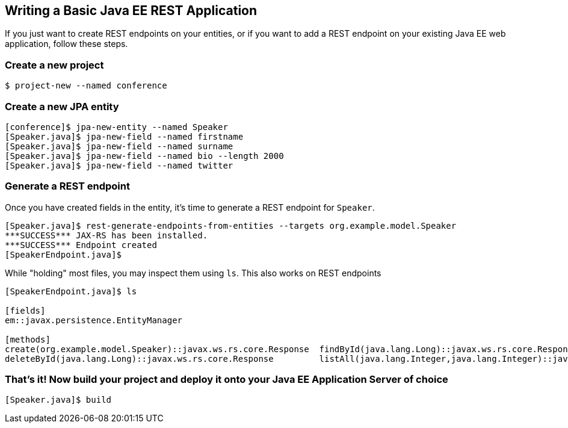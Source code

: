 == Writing a Basic Java EE REST Application

If you just want to create REST endpoints on your entities, or if you want to add a REST endpoint on your existing Java EE web application, follow these steps.

=== Create a new project

----
$ project-new --named conference
----

=== Create a new JPA entity

----
[conference]$ jpa-new-entity --named Speaker 
[Speaker.java]$ jpa-new-field --named firstname 
[Speaker.java]$ jpa-new-field --named surname 
[Speaker.java]$ jpa-new-field --named bio --length 2000 
[Speaker.java]$ jpa-new-field --named twitter 
----

=== Generate a REST endpoint

Once you have created fields in the entity, it's time to generate a REST endpoint for `Speaker`.

----
[Speaker.java]$ rest-generate-endpoints-from-entities --targets org.example.model.Speaker
***SUCCESS*** JAX-RS has been installed.
***SUCCESS*** Endpoint created
[SpeakerEndpoint.java]$
----

While "holding" most files, you may inspect them using `ls`. This also works on REST endpoints

----
[SpeakerEndpoint.java]$ ls

[fields]
em::javax.persistence.EntityManager

[methods]
create(org.example.model.Speaker)::javax.ws.rs.core.Response  findById(java.lang.Long)::javax.ws.rs.core.Response           update(org.example.model.Speaker)::javax.ws.rs.core.Response
deleteById(java.lang.Long)::javax.ws.rs.core.Response         listAll(java.lang.Integer,java.lang.Integer)::java.util.List
----


=== That's it! Now build your project and deploy it onto your Java EE Application Server of choice

----
[Speaker.java]$ build
----

